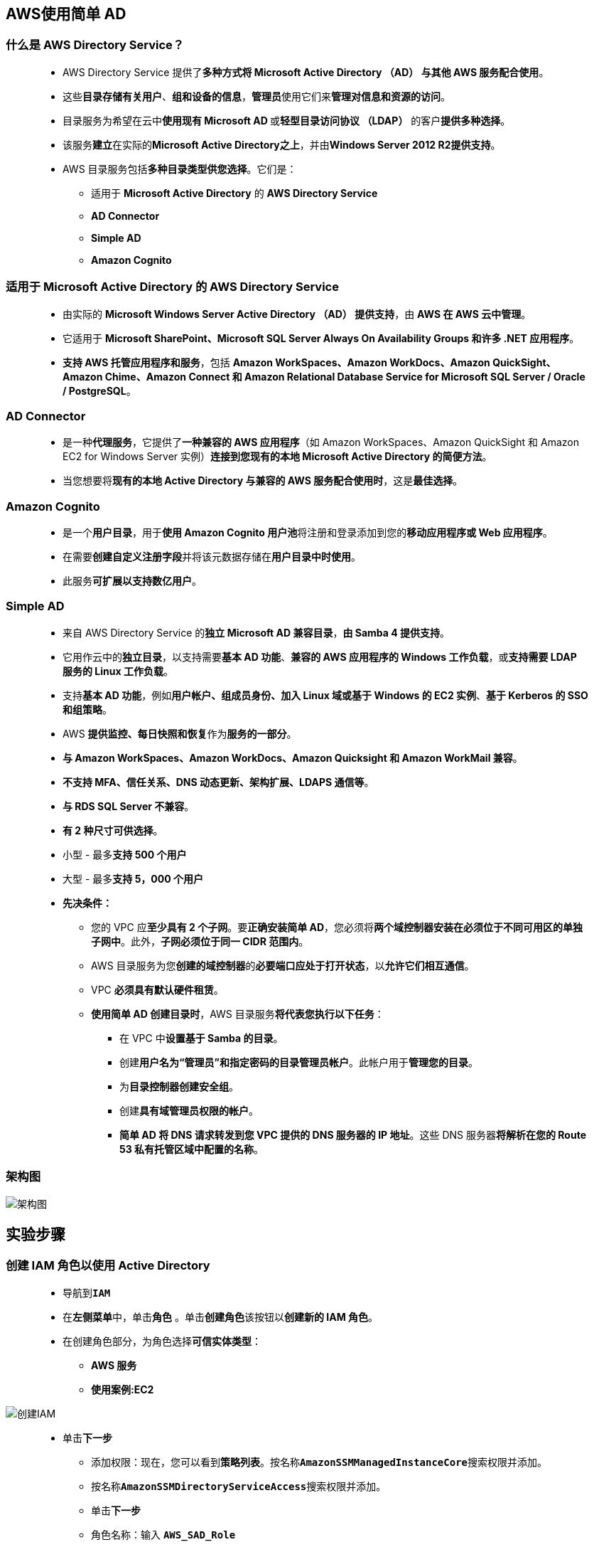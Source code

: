 
## AWS使用简单 AD

=== 什么是 AWS Directory Service？

> - AWS Directory Service 提供了**多种方式将 Microsoft Active Directory （AD） 与其他 AWS 服务配合使用**。
> - 这些**目录存储有关用户**、**组和设备的信息**，**管理员**使用它们来**管理对信息和资源的访问**。
> - 目录服务为希望在云中**使用现有 Microsoft AD **或**轻型目录访问协议 （LDAP）** 的客户**提供多种选择**。
> - 该服务**建立**在实际的**Microsoft Active Directory之上**，并由**Windows Server 2012 R2提供支持**。
> - AWS 目录服务包括**多种目录类型供您选择**。它们是：
> * 适用于 **Microsoft Active Directory** 的 **AWS Directory Service**
> * **AD Connector**
> * **Simple AD**
> * **Amazon Cognito**

=== 适用于 Microsoft Active Directory 的 AWS Directory Service

> - 由实际的 **Microsoft Windows Server Active Directory （AD） 提供支持**，由 **AWS 在 AWS 云中管理**。
> - 它适用于 **Microsoft SharePoint、Microsoft SQL Server Always On Availability Groups 和许多 .NET 应用程序**。
> - **支持 AWS 托管应用程序和服务**，包括 **Amazon WorkSpaces、Amazon WorkDocs、Amazon QuickSight、Amazon Chime、Amazon Connect 和 Amazon Relational Database Service for Microsoft SQL Server / Oracle / PostgreSQL**。

=== AD Connector

> - 是一种**代理服务**，它提供了**一种兼容的 AWS 应用程序**（如 Amazon WorkSpaces、Amazon QuickSight 和 Amazon EC2 for Windows Server 实例）**连接到您现有的本地 Microsoft Active Directory 的简便方法**。
> - 当您想要将**现有的本地 Active Directory 与兼容的 AWS 服务配合使用时**，这是**最佳选择**。

=== Amazon Cognito

> - 是一个**用户目录**，用于**使用 Amazon Cognito 用户池**将注册和登录添加到您的**移动应用程序或 Web 应用程序**。
> - 在需要**创建自定义注册字段**并将该元数据存储在**用户目录中时使用**。
> - 此服务**可扩展以支持数亿用户**。

=== Simple AD

> - 来自 AWS Directory Service 的**独立 Microsoft AD 兼容目录**，**由 Samba 4 提供支持**。
> - 它用作云中的**独立目录**，以支持需要**基本 AD 功能**、**兼容的 AWS 应用程序的 Windows 工作负载**，或**支持需要 LDAP 服务的 Linux 工作负载**。
> - 支持**基本 AD 功能**，例如**用户帐户、组成员身份、加入 Linux 域或基于 Windows 的 EC2 实例**、**基于 Kerberos 的 SSO 和组策略**。
> - AWS **提供监控、每日快照和恢复**作为**服务的一部分**。
> - **与 Amazon WorkSpaces、Amazon WorkDocs、Amazon Quicksight 和 Amazon WorkMail 兼容**。
> - **不支持 MFA、信任关系、DNS 动态更新、架构扩展、LDAPS 通信等**。
> - **与 RDS SQL Server 不兼容**。
> - **有 2 种尺寸可供选择**。
> - 小型 - 最多**支持 500 个用户**
> - 大型 - 最多**支持 5，000 个用户**
> - **先决条件：**
> * 您的 VPC 应**至少具有 2 个子网**。要**正确安装简单 AD**，您必须将**两个域控制器安装在必须位于不同可用区的单独子网中**。此外，**子网必须位于同一 CIDR 范围内**。
> * AWS 目录服务为您**创建的域控制器**的**必要端口应处于打开状态**，以**允许它们相互通信**。
> * VPC **必须具有默认硬件租赁**。
> * **使用简单 AD 创建目录时**，AWS 目录服务**将代表您执行以下任务**：
> ** 在 VPC 中**设置基于 Samba 的目录**。
> ** 创建**用户名为“管理员”和指定密码的目录管理员帐户**。此帐户用于**管理您的目录**。
> ** 为**目录控制器创建安全组**。
> ** 创建**具有域管理员权限的帐户**。
> ** **简单 AD 将 DNS 请求转发到您 VPC 提供的 DNS 服务器的 IP 地址**。这些 DNS 服务器**将解析在您的 Route 53 私有托管区域中配置的名称**。

=== 架构图

image::/图片2/110图片/架构图.png[架构图]

== 实验步骤

=== 创建 IAM 角色以使用 Active Directory

> - 导航到**``IAM``**
> - 在**左侧菜单**中，单击**``角色``** 。单击**``创建角色``**该按钮以**创建新的 IAM 角色**。
> - 在创建角色部分，为角色选择**可信实体类型**：
> * **AWS 服务**
> * **使用案例:EC2**

image::/图片/25图片/创建IAM.png[创建IAM]

> * 单击**下一步**
> - 添加权限：现在，您可以看到**策略列表**。按名称**``AmazonSSMManagedInstanceCore``**搜索权限并添加。
> - 按名称**``AmazonSSMDirectoryServiceAccess``**搜索权限并添加。
> - 单击**下一步**
> - 角色名称：输入 **``AWS_SAD_Role``**
> - 您**已成功**按名称 AWS_SAD_Role 创建了一个 IAM 角色。
> * 注意：您可以使用**其他名称创建角色**，然后将其**附加到 EC2 实例**

---

=== 创建VPC

> - 请确保您位于**美国东部（弗吉尼亚北部）**us-east-1 区域
> - 顶部菜单**导航到 VPC**
> - 单击左侧菜单中的**您的 VPC**
> - 在这里，您可以**看到所有 VPC 的列表**，无需对现有和默认 VPC **执行任何操作**，我们将**创建一个新的 VPC**。
> - 单击**``创建 VPC``**按钮。
> * 名称标签： **输入用于向您的 VPC 标识的 VPC 名称**。例如：**``AWS_SAD_VPC``**
> * IPv4 CIDR 块： 输入 **``10.0.0.0/16``**
> * IPv6 CIDR 块： 无需更改此设置，请确保选中**"无 IPv6 CIDR 块"**
> * 租期： 无需更改此设置，请确保**选中"默认"**。
> - 现在单击**``创建 VPC``**按钮
> - **启用 DNS 主机名选项**，请单击**"操作"**按钮，然后选择**"编辑 DNS 主机名"**选项。
> - **选中"DNS 主机名"选项**，然后单击**"保存更改"**选项。

image::/图片/38图片/dns主机名.png[dns主机名]

> - 同样，单击**"操作"**按钮并选择**"编辑 DNS 解析"**选项。
> - 确保**"DNS 解析"下的**复选框**"启用"**，然后单击**保存更改**该按钮。

image::/图片/39图片/dns解析.png[dns解析]

---


=== 创建子网

> - 我们将**创建两个子网**，如下所示：
> * 对于第一个子网，单击左侧菜单中的**子网**，然后单击**创建子网**。
> ** VPC ID ：从您之前创建的列表中选择 **``AWS_SAD_VPC``**。
> ** 子网名称 ：输入名称 **``AWS_SAD_Subnet1``**
> ** 可用区 ： 选择 **``us-east-1a``**
> ** IPv4 网段：输入范围 **``10.0.1.0/24``**
> ** 单击**"创建子网"**。
> * 对于第二个子网，再次单击**"创建子网"**。
> ** VPC ID ：从您之前创建的列表中选择 **``AWS_SAD_VPC``**。
> ** 子网名称 ：输入名称 **``AWS_SAD_Subnet2``**
> ** 可用区 ： 选择 **``us-east-1b``**
> ** IPv4网段：输入范围**``10.0.2.0/24``**
> ** 单击**"创建子网"**。
> - 逐个选择**创建的子网**，然后单击**“操作”**菜单，然后选择**“编辑子网设置”**。
> - 选中**``启用自动分配公有IPv4地址``**复选框，然后单击**保存**按钮。

---

=== 创建并附加互联网网关

> - 单击左侧菜单中的**互联网网关**，然后单击**创建互联网网关**。
> * 名称标签：**``AWS_SAD_IGW``**。
> * 单击**创建互联网网关**。
> - 从列表中**选择您创建的互联网网关**
> * 单击**"操作"**。
> * 单击**附加到VPC**
> * 从列表中**选择您创建的AWS_SAD_VPC**，然后单击**连接互联网网关**。

---

=== 创建路由表

> - 从左侧菜单中**转到路由表**，然后单击**创建路由表**。
> * 名称： 输入**"AWS_SAD_RT"**。
> * VPC： 从列表中选择**"AWS_SAD_VPC"**。
> * 单击**创建路由表**。
> - 现在，将子网**关联到路由表**。
> - 单击 **"AWS_SAD_RT"**，单击**``操作``**。
> * 然后转到**"子网关联"**选项卡
> * 从列表中选择 **"AWS_SAD_Subnet1"和"AWS_SAD_Subnet2"**。
> * 单击**保存关联**。
> - 确保**不要将任何子网与主路由表关联**。
> - AWS_SAD_RT：添加允许公网流量**流向 VPC 的路由**。
> - 选择**"AWS_SAD_RT"**。
> - 转到**"路由"**选项卡，然后单击**``编辑路由``**按钮。
> - 然后单击**``添加路由``**按钮。
> - 指定**以下值**：
> * 目标：输入 **``0.0.0.0/0``**
> * 目标：从下拉菜单中选择互联网网关，选择**``AWS_SAD_IGW``**。
> * 点击**保存更改**。

image::/图片/30图片/route.png[route]

---

=== 创建简单 AD 目录

> - 顶部菜单**导航到 ``Directory Service``**
> - 在**显示的页面中**，单击按钮**设置目录**以**创建目录**。
> - Step1 - 选择**目录类型**。
> * 我们将**``Simple AD``**从显示的列表中**进行选择**，然后单击**下一步**按钮。
> - Step2 - 我们将在此处提供**目录信息**。
> * 目录类型 ： **``Simple AD``**
> * 目录大小 ： **``选择小型``**
> * 目录 DNS 名称 ：输入 **``awslabs.com``**，该名称应为**完全限定**的域名。
> * 目录 NETBIOS 名称（可选）：输入**``Awslabs``**。我们**将 EC2 实例分配给此域名**。
> * 默认管理用户：**``Administrator``**，由**系统提供**。一旦将实例添加到上面创建的域中，我们将**使用它来登录**。
> * 管理员密码：输入**``Awslabs123``**。此值用于登录具有上述域名实例的**管理员身份**。
> * 确认密码 ：输入上面提供的**``Awslabs123``**。
> * 目录描述（可选）：将其**留空**。
> * 点击**下一步**按钮。
> - Step3 - 选择 VPC 和子网。
> * VPC ：选择**``AWS_SAD_VPC``**。
> * 子网 ：选择上述步骤中**创建的 2 个子网**。
> * 点击**下一步**按钮。

image::/图片2/110图片/子网.png[子网]

> - Step4 - **审核和创建**
> * 将显示所有配置的**详细信息以供审核**，完成后单击**创建目录**按钮。
> * 完成此任务大约**需要 20 分钟**。您可以单击**“重新加载”**图标进行**检查**，完成后“状态”将显示为**“活跃”**。

image::/图片2/110图片/创建目录.png[创建目录]

> - 创建目录后，单击**目录 ID**，您将看到**详细信息**。
> - 从显示的**详细信息中**，复制我们在下一个任务中**使用DHCP选项集时所需的DNS地址**。

image::/图片2/110图片/查找详细信息.png[查找详细信息]


==== 创建简单 AD 时，将在环境中创建以下内容：

. 在 VPC 中设置了一个**基于 Samba 的目录**。
. 将创建用户名为**“管理员”**的目录**管理员帐户**。此帐户**用于管理目录**。
. 为目录控制器**创建安全组**。
. 创建名**为 AWSAdminD-xxxxxxxx 的账户**，该账户具有**域管理员权限**。AWS 目录服务**使用此账户**来执行**目录维护操作和自动化操作**，例如**拍摄目录快照和 FSMO 角色传输**。此账户的**凭证由 AWS 目录服务存储**。
. 自动**创建弹性网络接口 （ENI）** 并将其与**每个域控制器关联**。
. 创建的 ENI 是 VPC 和 AWS 目录服务域控制器 （DC） 之间**连接所必需的**，**不应删除**。
. **域控制器 （DC）** - 是响应 Windows Server 域中的**安全身份验证请求的服务器**。它是 Microsoft Windows 或 Windows NT 网络上的服务器，负责**允许主机访问 Windows 域资源**。
. 默认情况下，DC **部署在一个区域中的两个可用区中**，并**连接到 VPC**。每天**自动进行一次备份**，并**对 EBS 卷进行加密**，以**确保静态数据的安全**。
. 当 DC **发生故障时**，它们将**使用相同的 IP 地址**在**同一可用区中自动替换**，并且可以**使用最新备份执行完整 DR**。

> - AD和DC之间的**区别**。
> * AD 是一种**目录服务**，用于**存储用户和计算机等对象**。它是一个**数据库**，用于**存储 AD 域中用户和计算机的配置**。
> * DC 是**运行 AD 的服务器**。

---

=== 创建 DHCP 选项集

> - DHCP：
> * 动态主机配置协议 （DHCP） 提供了**将配置信息传递到 TCP/IP 网络上的主机的标准**。
> * DHCP 消息的选项字段**包含配置参数**，包括**域名、域名服务器和 Netbios 节点类型**。
> * AWS 建议为**您的 AWS 目录服务目录创建一个目录**，并将其分配给该**目录所在的 VPC**。它**允许该 VPC 中的任何实例**指向**指定的域和 DNS 服务器以解析其域名**。
> - 顶部菜单**导航到 VPC**
> - 在显示的 VPC **控制面板**中，您可以找到所有**可用资源的详细信息**。
> - 在左侧，单击**“DHCP 选项集”**。
> - 在显示的页面中，将**存在很少的DHCP**
> - 忽略这些，然后单击**创建 DHCP 选项集**按钮为我们的实验室创建一个。提供**以下信息**以创建一个并**附加到我们的 VPC**。
> * DHCP 选项集名称 ：输入**``AWS_DHCP``**
> * 域名 ： 输入 **``awslabs.com``**
> * 域名服务器 ：输入域名服务器，在我的情况下是**``10.0.1.86,10.0.2.136``**。这些是我们在**创建目录时生成的值**。（每次创建目录时，这些值都会有所不同）

image::/图片2/110图片/AWS_DHCP.png[AWS_DHCP]

> - 保留所有**其他选项**，然后单击**创建 DHCP 选项集**按钮创建。
> - 现在，我们需要将其**分配给 VPC**。
> - 在左侧，单击**您的 VPC**。右侧显示的页面显示**存在的VPC列表**，然后选择我们**创建的VPC**，然后单击**“操作”**菜单，然后选择**“编辑DHCP选项集”**。
> - 在显示的页面中，从下拉菜单中选择**上面创建的DHCP选项集**，然后单击**保存更改按钮**。

image::/图片2/110图片/编辑DHCP选项集.png[编辑DHCP选项集]

> - 保存更改后，我们收到**已成功更新 DHCP 选项集**的消息**提示**。

---

=== 创建和配置AD目录服务器

> - 请确保您位于**美国东部（弗吉尼亚北部）**us-east-1 区域。
> - 顶部菜单**导航到 EC2**
> - 左侧面板，单击**"实例"**，然后单击**"启动新实例"**。

==== (1)控制台启动实例

image::/图片/07图片/控制台2.png[控制台启动实例]

==== (2)选择系统镜像

image::/图片2/110图片/选择系统镜像.png[选择系统镜像]

==== (3)选择实例类型

image::/图片/07图片/配置1.png[选择实例类型]

==== (4)配置实例

> - 实例数：**输入 ``1``**
> - 网络 ： 选择**``AWS_SAD_VPC``**
> - 子网 ：保留为**``AWS_SAD_Subnet1``**
> - 自动分配公共 IP ：**"启用"**
> - 域加入目录：选择**``awslabs.com``**
> - IAM角色 ：从下拉列表中选择**``AWS_SAD_Role``**
> - 将所有**其他设置保留为默认值**。单击**"下一步：添加存储"**

==== (5)添加存储

image::https://github.com/warrenlucky/AWS-fullstack-tech/blob/main/%E5%9B%BE%E7%89%87/03%E5%9B%BE%E7%89%87/30GB%E5%82%A8%E5%AD%98.png[存]


==== (6)添加标签

> - 添加标签：点击**添加标签**按钮
> * 键：**``Name``**
> * 值：**``SADServer``**
> * 点击**``下一步:配置安全组``**

==== (7) 配置安全组

> - 添加 RDP：

----
  . 选择类型： 选择 RDP
  . 协议：TCP
  . 端口范围：3389
  . 源：选择"任何位置"
----

> - 点击下一步 `审核和启动`

==== (8) 审核启动

> - **检查**所有选定的设置，**无误点击启动**
> - 由于我们将使用**“管理员”**凭据登录到**Simple AD服务器**，因此我们**不需要创建“密钥对”**。因此，我们将在**不创建密钥对的情况下继续**。
> * 选择**“在没有密钥对的情况下继续”**。
> * **选中复选框** - **我确认**。
> - 单击**启动新实例**以**启动 EC2 实例**。

---

=== 启动 Simple AD 服务器

> - **等待 5 分钟**，使实例**稳定下来**。
> - 由于我们已将**实例加入域**，因此我们将**使用在创建目录服务时定义的凭据**。
> - 启动 EC2 实例且状态变为**“正在运行”后**，单击服务器名称旁边的**复选框**，然后**复制详细信息中显示的公有 IPv4 DNS**。
> - 确保您的计算机上有**远程桌面连接应用程序**。打开**远程桌面应用程序**。
> - 在显示的窗口中，提供**复制的公有IPv4 DNS值**，然后单击**“连接”**按钮。
> - 在显示的屏幕中，我们将使用**管理员（awslabs.com\Administrator）和密码（Awslabs123）进行登录**，然后单击**“确定”**按钮。
> - 如果输入的凭据**正确无误**，将显示**确认信息**，然后单击**“是”**按钮**登录到计算机（简单 AD 服务器）**。
> - 登录到 EC2 实例后，等待 5 分钟，让**服务器准备就绪**。
> - 现在打开**“控制面板→系统”→“安全→系统”**。在**“计算机名、域和工作组设置”**下，我们将看到域为**``awslabs.com``**。这是因为我们已经在**域目录中启动了 EC2 实例**。

image::/图片2/110图片/将看到域为.png[将看到域为]

> - **系统准备就绪后**，我们需要**安装Active Directory管理工具**。为此，请按照**下列步骤操作**：
> * 从**“开始”**屏幕打开**服务器管理器**，您将在**任务托盘**中看到一个图标。
> * 等待 2 分钟，让服务器管理器稳定下来，然后单击面板中的**“Add roles and features”**。
> * 显示**向导屏幕**，然后单击**“下一步”**按钮，因为我们**需要安装所需的工具才能使用**。
> * 在**“安装类型”**中，**保持默认**，然后单击**“下一步”**按钮。
> * 在**服务器选择中**，您将找到**一个计算机名称**，其中**分配了 AWS 私有 IP 地址**。点击**下一页**按钮。
> * 在**“服务器角色”**中，我们将**不会进行任何操作**，然后单击**“下一步”**按钮。
> * 在**“功能”**中，我们将为**实验室安装以下必需的工具**。
> * 向下滚动到存在的列表框，然后打开**“远程服务器管理工具”**、**“角色管理工具”**，选择**“AD DS”和“AD LDS 工具”**，向下滚动并**选择“DNS 服务器工具”**，然后单击**“下一步”**按钮。

image::/图片2/110图片/远程服务器管理工具.png[远程服务器管理工具]

> - 查看信息，然后选择**“安装”**以安装工具。
> - 安装将在**几分钟内完成**，然后单击**“关闭”**按钮。

image::/图片2/110图片/安装将在几分钟内完成.png[安装将在几分钟内完成]

> - 安装完成后，您将在**“管理工具”**文件夹的**“开始”**屏幕上**找到 Active Directory 域服务**和 Active Directory **轻量级目录服务工具**。
> - 在添加**用户/组**之前，先**断开与 Active Directory 服务器的连接**，**重启EC2实例**，等待几分钟，然后**使用<<域名\管理员>>和密码再次登录到 AD 服务器**。
> * 注意：如果我们**不使用管理员凭据登录并尝试打开Active Directory Users and Computers**，则会**显示一条错误消息**。因此，**我们与服务器断开连接**，**重新启动系统并使用上述凭据登录**。
> - 单击**“开始→管理工具”**，→将显示**“管理工具”**窗口。
> - 双击**``Active Directory Users and Computers``**，将显示一个新窗口，我们可以在其中**添加用户/组**。

image::/图片2/110图片/可以在其中添加用户.png[可以在其中添加用户]

> - 在上面的**屏幕截图**中，您可以看到我们**创建目录时添加的域**。
> - 要**添加用户**，请**展开域名**或**右键单击域名**并按照下面的屏幕操作，或者右键单击右侧的**“用户”**，然后单击**“新建”**。

image::/图片2/110图片/新建.png[新建]

> - 在显示的屏幕中**提供以下信息**，然后单击**“下一步”**按钮。在这里，我们将**提供基本信息**。

image::/图片2/110图片/基本信息.png[基本信息]

> - 在下一个屏幕中，为用户**提供密码 （Awslabs123）**，并选中**密码永不过期**。只需**忽略错误消息**，然后单击**“确定”**按钮。

image::/图片2/110图片/永不过期.png[永不过期]

> - 单击**“下一步”**按钮，然后单击**“完成”**按钮以**创建用户**。

image::/图片2/110图片/完成.png[完成]

---

=== 使用用户凭据进行远程登录

> - **创建用户后**，我们无法**直接使用凭据登录**。如果这样做，我们会得到**错误消息**。
> - 要**解决上述问题**，我们需要将**用户添加到具有远程桌面访问权限的“管理用户帐户”**。
> - 导航到**“控制面板”→用户帐户→用户帐户“**。在显示的页面中，单击**“管理用户帐户”**。

image::/图片2/110图片/管理用户帐户.png[管理用户帐户]

> - 单击该链接后，将**弹出一个新窗口**，允许用户**提供详细信息**。
> * 单击**“添加”**按钮将用户**添加到域中**。
> * 在显示的屏幕中，单击**“Browse”**按钮，然后在显示的窗口中输入**用户名 James**，然后单击**“检查名称”**。如果输入的用户**详细信息可用**，则会显示它，然后单击**“确定”**按钮。

image::/图片2/110图片/检查名称.png[检查名称]

> - 用户将添加到**“添加用户”**页面中，然后单击**“下一步”**按钮。
> - 在显示的**屏幕中**，保持**设置不变**，然后单击**“下一步”**按钮。
> - 在下一个屏幕中，单击**“完成”**按钮以**添加用户**。
> - 用户将**添加到域中**。

image::/图片2/110图片/将添加到域中.png[将添加到域中]

> - 现在，我们需要为**用户提供远程桌面访问**，然后单击**“高级”**选项卡。
> - 在显示的选项卡中，在**“高级用户管理”**下，单击**“高级”**按钮。

image::/图片2/110图片/高级用户管理.png[高级用户管理]

> - 将显示名为**“本地用户和组”**的新窗口，在此窗口中单击**“组”**图标，将显示**所有可用的服务**。
> - 双击**远程桌面用户**，然后在弹出窗口中单击**“添加”**按钮。在弹出的窗口中输入**用户名``James``**，然后单击**“检查名称”**进行确认，最后单击**“确定”**按钮。

image::/图片2/110图片/远程桌面用户.png[远程桌面用户]

> - 添加名称后，单击**“应用”**按钮以**保存更改**。
> - 单击**“确定”**按钮并**关闭窗口**。
> - 关闭**“本地用户和组”**窗口以及**“托管用户”**窗口。
> - 若要**查看用户帐户的更新**，请单击**“管理用户帐户”**，然后在显示的**窗口中找到获得 RDP 到系统权限的用户**。

image::/图片2/110图片/用户帐户的更新.png[用户帐户的更新]

> - 现在，**关闭 RDP 窗口**，然后**使用以下凭据再次登录到 RDP**。
> - 将登录名用作**``awslabs.com\iamesb``**，**密码**为创建时定义的**``Awslabs123``**进行登录。
> - 如果登录名**仍然**是**``awslabs.com\Administrator``**，请选择**“使用其他帐户”**。
> - 点击**“确定”**按钮，然后在显示的窗口中单击**“是”**按钮以**登录到虚拟机**。
> - 若要**确认登录**，请打开**“控制面板”→用户帐户→用户帐户**，您将找到**用户详细信息**。

image::/图片2/110图片/iamesb.png[iamesb]

---

=== 将计算机添加到AD目录

> - 请确保您位于**美国东部（弗吉尼亚北部）**us-east-1 区域。
> - 顶部菜单**导航到 EC2**
> - 左侧面板，单击**"实例"**，然后单击**"启动新实例"**。

==== (1)控制台启动实例

image::/图片/07图片/控制台2.png[控制台启动实例]

==== (2)选择系统镜像

image::/图片2/110图片/选择系统镜像.png[选择系统镜像]

==== (3)选择实例类型

image::/图片/07图片/配置1.png[选择实例类型]

==== (4)配置实例

> - 实例数：**输入 ``1``**
> - 网络 ： 选择**``AWS_SAD_VPC``**
> - 子网 ：保留为**``AWS_SAD_Subnet2``**
> - 自动分配公共 IP ：**"启用"**
> - 域加入目录：选择**``awslabs.com``**
> - IAM角色 ：从下拉列表中选择**``AWS_SAD_Role``**
> - 将所有**其他设置保留为默认值**。单击**"下一步：添加存储"**

==== (5)添加存储

image::https://github.com/warrenlucky/AWS-fullstack-tech/blob/main/%E5%9B%BE%E7%89%87/03%E5%9B%BE%E7%89%87/30GB%E5%82%A8%E5%AD%98.png[存]


==== (6)添加标签

> - 添加标签：点击**添加标签**按钮
> * 键：**``Name``**
> * 值：**``SADClient``**
> * 点击**``下一步:配置安全组``**

==== (7) 配置安全组

> - 选择一个**现有的安全组**：从列表中选择**上次创建的安全组**
> - 点击下一步 `审核和启动`

==== (8) 审核启动

> - **检查**所有选定的设置，**无误点击启动**
> * 选择**“在没有密钥对的情况下继续”**。
> * **选中复选框** - **我确认**。
> - 单击**启动新实例**以**启动 EC2 实例**。

---

=== 验证

> - 请**等待几分钟**，让实例状态**处于“正在运行”状态**。
> - 登录到**上述实例**，然后打开**“控制面板→系统和安全→系统”**在这里您将找到**“计算机名称”**。**复制该名称**并**返回到 Active Directory 服务器**。

image::/图片2/110图片/新加计算机名称.png[新加计算机名称]

> - **在 Active Directory 服务器中**，打开**“管理工具”**窗口。
> - **双击 Active Directory Users and Computers**，将**显示一个新窗口**，我们可以在**其中查看添加到``Active Directory``的计算机**。

image::/图片2/110图片/新加计算机.png[新加计算机]

> - **该名称与我们新添加到目录中的名称相同**。

---
